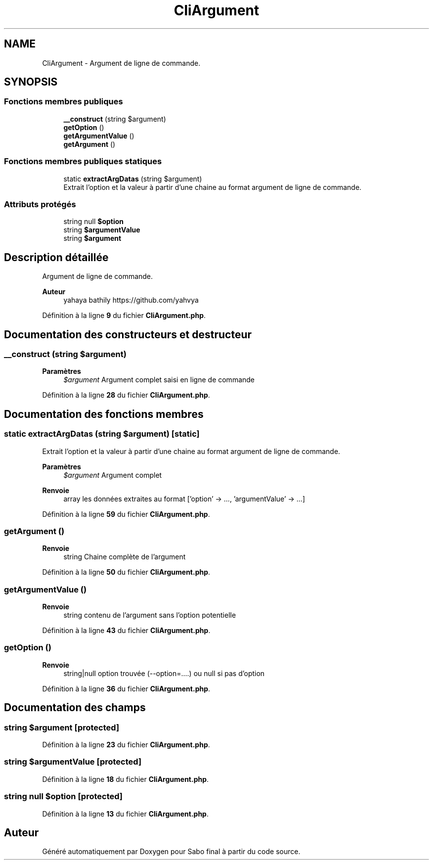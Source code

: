 .TH "CliArgument" 3 "Mardi 23 Juillet 2024" "Version 1.1.1" "Sabo final" \" -*- nroff -*-
.ad l
.nh
.SH NAME
CliArgument \- Argument de ligne de commande\&.  

.SH SYNOPSIS
.br
.PP
.SS "Fonctions membres publiques"

.in +1c
.ti -1c
.RI "\fB__construct\fP (string $argument)"
.br
.ti -1c
.RI "\fBgetOption\fP ()"
.br
.ti -1c
.RI "\fBgetArgumentValue\fP ()"
.br
.ti -1c
.RI "\fBgetArgument\fP ()"
.br
.in -1c
.SS "Fonctions membres publiques statiques"

.in +1c
.ti -1c
.RI "static \fBextractArgDatas\fP (string $argument)"
.br
.RI "Extrait l'option et la valeur à partir d'une chaine au format argument de ligne de commande\&. "
.in -1c
.SS "Attributs protégés"

.in +1c
.ti -1c
.RI "string null \fB$option\fP"
.br
.ti -1c
.RI "string \fB$argumentValue\fP"
.br
.ti -1c
.RI "string \fB$argument\fP"
.br
.in -1c
.SH "Description détaillée"
.PP 
Argument de ligne de commande\&. 


.PP
\fBAuteur\fP
.RS 4
yahaya bathily https://github.com/yahvya 
.RE
.PP

.PP
Définition à la ligne \fB9\fP du fichier \fBCliArgument\&.php\fP\&.
.SH "Documentation des constructeurs et destructeur"
.PP 
.SS "__construct (string $argument)"

.PP
\fBParamètres\fP
.RS 4
\fI$argument\fP Argument complet saisi en ligne de commande 
.RE
.PP

.PP
Définition à la ligne \fB28\fP du fichier \fBCliArgument\&.php\fP\&.
.SH "Documentation des fonctions membres"
.PP 
.SS "static extractArgDatas (string $argument)\fC [static]\fP"

.PP
Extrait l'option et la valeur à partir d'une chaine au format argument de ligne de commande\&. 
.PP
\fBParamètres\fP
.RS 4
\fI$argument\fP Argument complet 
.RE
.PP
\fBRenvoie\fP
.RS 4
array les données extraites au format ['option' → \&.\&.\&., 'argumentValue' → \&.\&.\&.] 
.RE
.PP

.PP
Définition à la ligne \fB59\fP du fichier \fBCliArgument\&.php\fP\&.
.SS "getArgument ()"

.PP
\fBRenvoie\fP
.RS 4
string Chaine complète de l'argument 
.RE
.PP

.PP
Définition à la ligne \fB50\fP du fichier \fBCliArgument\&.php\fP\&.
.SS "getArgumentValue ()"

.PP
\fBRenvoie\fP
.RS 4
string contenu de l'argument sans l'option potentielle 
.RE
.PP

.PP
Définition à la ligne \fB43\fP du fichier \fBCliArgument\&.php\fP\&.
.SS "getOption ()"

.PP
\fBRenvoie\fP
.RS 4
string|null option trouvée (--option=\&.\&.\&.\&.) ou null si pas d'option 
.RE
.PP

.PP
Définition à la ligne \fB36\fP du fichier \fBCliArgument\&.php\fP\&.
.SH "Documentation des champs"
.PP 
.SS "string $argument\fC [protected]\fP"

.PP
Définition à la ligne \fB23\fP du fichier \fBCliArgument\&.php\fP\&.
.SS "string $argumentValue\fC [protected]\fP"

.PP
Définition à la ligne \fB18\fP du fichier \fBCliArgument\&.php\fP\&.
.SS "string null $option\fC [protected]\fP"

.PP
Définition à la ligne \fB13\fP du fichier \fBCliArgument\&.php\fP\&.

.SH "Auteur"
.PP 
Généré automatiquement par Doxygen pour Sabo final à partir du code source\&.
